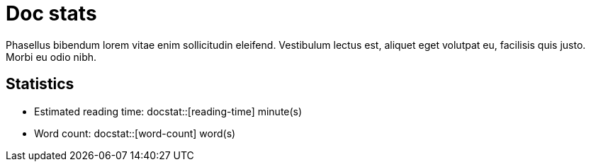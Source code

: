 = Doc stats

Phasellus bibendum lorem vitae enim sollicitudin eleifend.
Vestibulum lectus est, aliquet eget volutpat eu, facilisis quis justo.
Morbi eu odio nibh.

== Statistics

 * Estimated reading time: docstat::[reading-time] minute(s)
 * Word count: docstat::[word-count] word(s)
